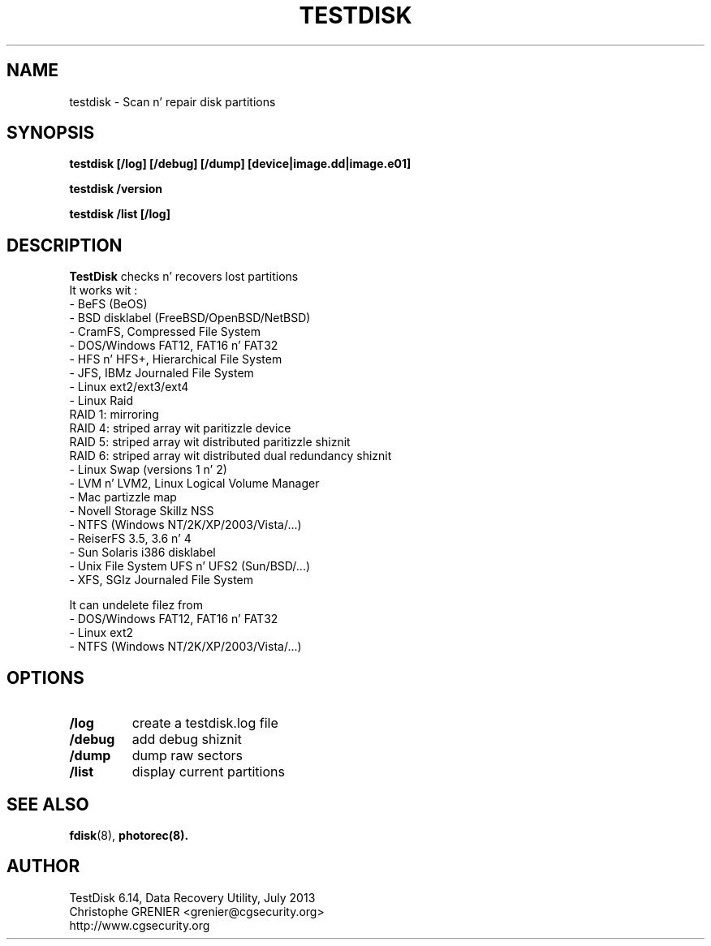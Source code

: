 .\" May be distributed under tha GNU General Public License
.TH TESTDISK 8 July 2013 "Administration Tools"
.SH NAME
testdisk \- Scan n' repair disk partitions
.SH SYNOPSIS
.BI "testdisk [/log] [/debug] [/dump] [device|image.dd|image.e01]
.sp
.BI "testdisk /version
.sp
.BI "testdisk /list [/log]
.SH DESCRIPTION
   \fBTestDisk\fP checks n' recovers lost partitions
   It works wit :
   - BeFS (BeOS)
   - BSD disklabel (FreeBSD/OpenBSD/NetBSD)
   - CramFS, Compressed File System
   - DOS/Windows FAT12, FAT16 n' FAT32
   - HFS n' HFS+, Hierarchical File System
   - JFS, IBMz Journaled File System
   - Linux ext2/ext3/ext4
   - Linux Raid
     RAID 1: mirroring
     RAID 4: striped array wit paritizzle device
     RAID 5: striped array wit distributed paritizzle shiznit
     RAID 6: striped array wit distributed dual redundancy shiznit 
   - Linux Swap (versions 1 n' 2)
   - LVM n' LVM2, Linux Logical Volume Manager
   - Mac partizzle map
   - Novell Storage Skillz NSS
   - NTFS (Windows NT/2K/XP/2003/Vista/...)
   - ReiserFS 3.5, 3.6 n' 4
   - Sun Solaris i386 disklabel
   - Unix File System UFS n' UFS2 (Sun/BSD/...)
   - XFS, SGIz Journaled File System 

   It can undelete filez from
   - DOS/Windows FAT12, FAT16 n' FAT32
   - Linux ext2
   - NTFS (Windows NT/2K/XP/2003/Vista/...)

.SH OPTIONS
.TP
.B /log
create a testdisk.log file
.TP
.B /debug
add debug shiznit
.TP
.B /dump
dump raw sectors
.TP
.B /list
display current partitions
.SH SEE ALSO
.BR fdisk (8),
.BR photorec(8).
.BR
.SH AUTHOR
TestDisk 6.14, Data Recovery Utility, July 2013
.br
Christophe GRENIER <grenier@cgsecurity.org>
.br
http://www.cgsecurity.org
